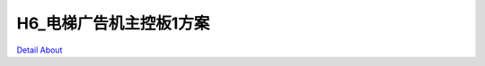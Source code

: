 H6_电梯广告机主控板1方案 
==========================

.. image:: ./H6_EBOX02_BITINC_V10_TOP1.JPG

.. image:: ./H6_EBOX02_BITINC_V10_TOP2.JPG

.. image:: ./H6_EBOX02_BITINC_V10_TOP3.JPG

.. image:: ./H6_EBOX02_BITINC_V10_SIDE1.JPG

.. image:: ./H6_EBOX02_BITINC_V10_SIDE2.JPG

.. image:: ./H6_EBOX02_BITINC_V10_SIDE3.JPG

.. image:: ./H6_EBOX02_BITINC_V10_SIDE4.JPG

.. image:: ./H6_EBOX02_BITINC_V10_BOTTOM1.JPG

.. image:: ./H6_EBOX02_BITINC_V10_BOTTOM2.JPG

`Detail About <https://allwinwaydocs.readthedocs.io/zh-cn/latest/about.html#about>`_